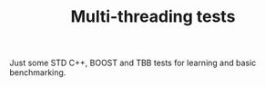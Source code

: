 #+TITLE: Multi-threading tests

Just some STD C++, BOOST and TBB tests for learning and basic benchmarking.

